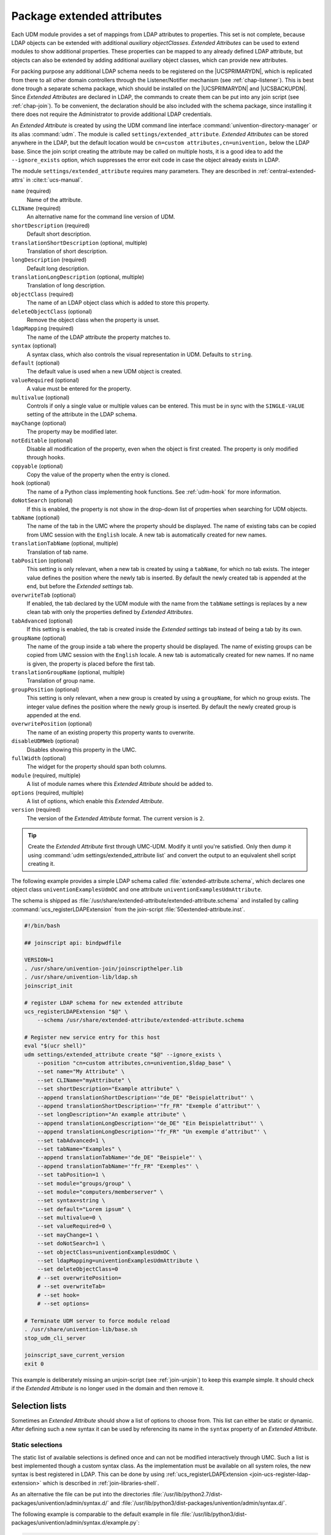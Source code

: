 .. Like what you see? Join us!
.. https://www.univention.com/about-us/careers/vacancies/
..
.. Copyright (C) 2021-2023 Univention GmbH
..
.. SPDX-License-Identifier: AGPL-3.0-only
..
.. https://www.univention.com/
..
.. All rights reserved.
..
.. The source code of this program is made available under the terms of
.. the GNU Affero General Public License v3.0 only (AGPL-3.0-only) as
.. published by the Free Software Foundation.
..
.. Binary versions of this program provided by Univention to you as
.. well as other copyrighted, protected or trademarked materials like
.. Logos, graphics, fonts, specific documentations and configurations,
.. cryptographic keys etc. are subject to a license agreement between
.. you and Univention and not subject to the AGPL-3.0-only.
..
.. In the case you use this program under the terms of the AGPL-3.0-only,
.. the program is provided in the hope that it will be useful, but
.. WITHOUT ANY WARRANTY; without even the implied warranty of
.. MERCHANTABILITY or FITNESS FOR A PARTICULAR PURPOSE. See the GNU
.. Affero General Public License for more details.
..
.. You should have received a copy of the GNU Affero General Public
.. License with the Debian GNU/Linux or Univention distribution in file
.. /usr/share/common-licenses/AGPL-3; if not, see
.. <https://www.gnu.org/licenses/agpl-3.0.txt>.

.. _udm-ea:

Package extended attributes
===========================

.. index::
   single: extended attributes
   see: custom attributes; extended attributes
   single: directory manager; extended attributes

Each UDM module provides a set of mappings from LDAP attributes to properties.
This set is not complete, because LDAP objects can be extended with additional
*auxiliary objectClasses*. *Extended Attributes* can be used to extend modules
to show additional properties. These properties can be mapped to any already
defined LDAP attribute, but objects can also be extended by adding additional
auxiliary object classes, which can provide new attributes.

For packing purpose any additional LDAP schema needs to be registered on the
|UCSPRIMARYDN|, which is replicated from there to all other domain controllers
through the Listener/Notifier mechanism (see :ref:`chap-listener`). This is best
done trough a separate schema package, which should be installed on the
|UCSPRIMARYDN| and |UCSBACKUPDN|. Since *Extended Attributes* are declared in
LDAP, the commands to create them can be put into any join script (see
:ref:`chap-join`). To be convenient, the declaration should be also included
with the schema package, since installing it there does not require the
Administrator to provide additional LDAP credentials.

An *Extended Attribute* is created by using the UDM command line interface
:command:`univention-directory-manager` or its alias :command:`udm`. The module
is called ``settings/extended_attribute``. *Extended Attributes* can be stored
anywhere in the LDAP, but the default location would be ``cn=custom
attributes,cn=univention,`` below the LDAP base. Since the join script creating
the attribute may be called on multiple hosts, it is a good idea to add the
``--ignore_exists`` option, which suppresses the error exit code in case the
object already exists in LDAP.

The module ``settings/extended_attribute`` requires many parameters. They are
described in :ref:`central-extended-attrs` in :cite:t:`ucs-manual`.

``name`` (required)
   Name of the attribute.

``CLIName`` (required)
   An alternative name for the command line version of UDM.

``shortDescription`` (required)
   Default short description.

``translationShortDescription`` (optional, multiple)
   Translation of short description.

``longDescription`` (required)
   Default long description.

``translationLongDescription`` (optional, multiple)
   Translation of long description.

``objectClass`` (required)
   The name of an LDAP object class which is added to store this
   property.

``deleteObjectClass`` (optional)
   Remove the object class when the property is unset.

   .. PMH: this does only work for syntax=boolean or something like that

``ldapMapping`` (required)
   The name of the LDAP attribute the property matches to.

``syntax`` (optional)
   A syntax class, which also controls the visual representation in UDM.
   Defaults to ``string``.

``default`` (optional)
   The default value is used when a new UDM object is created.

   .. PMH: check next It is also used when for an object if the option is
      enabled, which only then activates the property.

``valueRequired`` (optional)
   A value must be entered for the property.

``multivalue`` (optional)
   Controls if only a single value or multiple values can be entered.
   This must be in sync with the ``SINGLE-VALUE``
   setting of the attribute in the LDAP schema.

``mayChange`` (optional)
   The property may be modified later.

``notEditable`` (optional)
   Disable all modification of the property, even when the object is
   first created. The property is only modified through hooks.

``copyable`` (optional)
   Copy the value of the property when the entry is cloned.

   .. PMH: check next. Otherwise, the value is reset to the default value.

``hook`` (optional)
   The name of a Python class implementing hook functions. See :ref:`udm-hook`
   for more information.

``doNotSearch`` (optional)
   If this is enabled, the property is not show in the drop-down list of
   properties when searching for UDM objects.

``tabName`` (optional)
   The name of the tab in the UMC where the property should be
   displayed. The name of existing tabs can be copied from UMC session
   with the ``English`` locale. A new tab is
   automatically created for new names.

   .. PMH: check next If no name is given, ???

``translationTabName`` (optional, multiple)
   Translation of tab name.

``tabPosition`` (optional)
   This setting is only relevant, when a new tab is created by using a
   ``tabName``, for which no tab exists. The integer
   value defines the position where the newly tab is inserted. By
   default the newly created tab is appended at the end, but before the
   *Extended settings* tab.

``overwriteTab`` (optional)
   If enabled, the tab declared by the UDM module with the name from the
   ``tabName`` settings is replaces by a new clean tab
   with only the properties defined by *Extended Attributes*.

``tabAdvanced`` (optional)
   If this setting is enabled, the tab is created inside the
   *Extended settings* tab instead of being a tab
   by its own.

``groupName`` (optional)
   The name of the group inside a tab where the property should be
   displayed. The name of existing groups can be copied from UMC session
   with the ``English`` locale. A new tab is
   automatically created for new names. If no name is given, the
   property is placed before the first tab.

``translationGroupName`` (optional, multiple)
   Translation of group name.

``groupPosition`` (optional)
   This setting is only relevant, when a new group is created by using a
   ``groupName``, for which no group exists. The
   integer value defines the position where the newly group is inserted.
   By default the newly created group is appended at the end.

``overwritePosition`` (optional)
   The name of an existing property this property wants to overwrite.

   .. PMH: In UCS-2.x this was the position number, in UCS-3.x it must be the
      name

``disableUDMWeb`` (optional)
   Disables showing this property in the UMC.

``fullWidth`` (optional)
   The widget for the property should span both columns.

``module`` (required, multiple)
   A list of module names where this *Extended Attribute* should be added
   to.

``options`` (required, multiple)
   A list of options, which enable this *Extended Attribute*.

``version`` (required)
   The version of the *Extended Attribute* format. The current version is
   ``2``.

.. tip::

   Create the *Extended Attribute* first through UMC-UDM. Modify it until
   you're satisfied. Only then dump it using :command:`udm
   settings/extended_attribute list` and convert the output to
   an equivalent shell script creating it.

The following example provides a simple LDAP schema called
:file:`extended-attribute.schema`, which declares one object class
``univentionExamplesUdmOC`` and one attribute
``univentionExamplesUdmAttribute``.

.. code-block::
   :caption: *Extended Attribute* for custom LDAP schema
   :name: udm-ea-with-schema

   #objectIdentifier univention 1.3.6.1.4.1.10176
   #objectIdentifier univentionCustomers univention:99999
   #objectIdentifier univentionExamples univentionCustomers:0
   objectIdentifier univentionExamples 1.3.6.1.4.1.10176:99999:0
   objectIdentifier univentionExmaplesUdm univentionExamples:1
   objectIdentifier univentionExmaplesUdmAttributeType univentionExmaplesUdm:1
   objectIdentifier univentionExmaplesUdmObjectClass univentionExmaplesUdm:2

   attributetype ( univentionExmaplesUdmAttributeType:1
   	NAME 'univentionExamplesUdmAttribute'
   	DESC 'An example attribute for UDM'
   	EQUALITY caseIgnoreMatch
   	SUBSTR caseIgnoreSubstringsMatch
   	SYNTAX 1.3.6.1.4.1.1466.115.121.1.15{42}
   	SINGLE-VALUE
   	)

   objectClass ( univentionExmaplesUdmObjectClass:1
   	NAME 'univentionExamplesUdmOC'
   	DESC 'An example object class for UDM'
   	SUP top
   	AUXILIARY
   	MUST ( univentionExamplesUdmAttribute )
   	)


The schema is shipped as
:file:`/usr/share/extended-attribute/extended-attribute.schema` and installed by
calling :command:`ucs_registerLDAPExtension` from the join-script
:file:`50extended-attribute.inst`.

.. code-block:: bash

   #!/bin/bash

   ## joinscript api: bindpwdfile

   VERSION=1
   . /usr/share/univention-join/joinscripthelper.lib
   . /usr/share/univention-lib/ldap.sh
   joinscript_init

   # register LDAP schema for new extended attribute
   ucs_registerLDAPExtension "$@" \
       --schema /usr/share/extended-attribute/extended-attribute.schema

   # Register new service entry for this host
   eval "$(ucr shell)"
   udm settings/extended_attribute create "$@" --ignore_exists \
       --position "cn=custom attributes,cn=univention,$ldap_base" \
       --set name="My Attribute" \
       --set CLIName="myAttribute" \
       --set shortDescription="Example attribute" \
       --append translationShortDescription='"de_DE" "Beispielattribut"' \
       --append translationShortDescription='"fr_FR" "Exemple d’attribut"' \
       --set longDescription="An example attribute" \
       --append translationLongDescription='"de_DE" "Ein Beispielattribut"' \
       --append translationLongDescription='"fr_FR" "Un exemple d’attribut"' \
       --set tabAdvanced=1 \
       --set tabName="Examples" \
       --append translationTabName='"de_DE" "Beispiele"' \
       --append translationTabName='"fr_FR" "Exemples"' \
       --set tabPosition=1 \
       --set module="groups/group" \
       --set module="computers/memberserver" \
       --set syntax=string \
       --set default="Lorem ipsum" \
       --set multivalue=0 \
       --set valueRequired=0 \
       --set mayChange=1 \
       --set doNotSearch=1 \
       --set objectClass=univentionExamplesUdmOC \
       --set ldapMapping=univentionExamplesUdmAttribute \
       --set deleteObjectClass=0
       # --set overwritePosition=
       # --set overwriteTab=
       # --set hook=
       # --set options=

   # Terminate UDM server to force module reload
   . /usr/share/univention-lib/base.sh
   stop_udm_cli_server

   joinscript_save_current_version
   exit 0

This example is deliberately missing an unjoin-script (see :ref:`join-unjoin`)
to keep this example simple. It should check if the *Extended Attribute* is no
longer used in the domain and then remove it.

.. _udm-ea-select:

Selection lists
---------------

.. index::
   single: extended attributes; selection list

Sometimes an *Extended Attribute* should show a list of options to choose from.
This list can either be static or dynamic. After defining such a new syntax it
can be used by referencing its name in the ``syntax`` property of an *Extended
Attribute*.

.. _udm-ea-select-static:

Static selections
~~~~~~~~~~~~~~~~~

The static list of available selections is defined once and can not be modified
interactively through UMC. Such a list is best implemented though a custom
syntax class. As the implementation must be available on all system roles, the
new syntax is best registered in LDAP. This can be done by using
:ref:`ucs_registerLDAPExtension <join-ucs-register-ldap-extension>` which is
described in :ref:`join-libraries-shell`.

As an alternative the file can be put into the directories
:file:`/usr/lib/python2.7/dist-packages/univention/admin/syntax.d/` and
:file:`/usr/lib/python3/dist-packages/univention/admin/syntax.d/`.

The following example is comparable to the default example in file
:file:`/usr/lib/python3/dist-packages/univention/admin/syntax.d/example.py`:

.. code-block:: python

   class StaticSelection(select):
       choices = [
           ('value1', 'Description for selection 1'),
           ('value2', 'Description for selection 2'),
           ('value3', 'Description for selection 3'),
       ]


.. _udm-ea-select-dynamic:

Dynamic selections
~~~~~~~~~~~~~~~~~~

A dynamic list is implemented as an LDAP search, which is described in
:ref:`udm-syntax-ldap`. For performance reason it is recommended to implement a
class derived from :py:class:`UDM_Attribute` or :py:class:`UDM_Objects` instead of using
:py:class:`LDAP_Search`. The file
:file:`/usr/lib/python3/dist-packages/univention/admin/syntax.py` contains
several examples.

The idea is to create a container with sub-entries for each selection. This
following listing declares a new syntax class for selecting a profession level.

.. code-block:: python
   :caption: Dynamic selection list for *Extended Attributes*
   :name: udm-ea-select-dynamic-example

   class DynamicSelection(UDM_Objects):
       udm_modules = ('container/cn',)
       udm_filter = '(&(objectClass=organizationalRole)(ou:dn:=DynamicSelection))'
       simple = True  # only one value is selected
       empty_value = True  # allow selecting nothing
       key = '%(name)s'  # this is stored
       label = '%(description)s'  # this is displayed
       regex = None  # no validation in frontend
       error_message = 'Invalid value'


The Python code should be put into a file named :file:`DynamicSelection.py`. The
following code registers this new syntax in LDAP and adds some values. It also
creates an *Extended Attribute* for user objects using this syntax.

.. code-block:: console

   $ syntax='DynamicSelection'
   $ base="cn=univention,$(ucr get ldap/base)"

   $ udm container/ou create \
     --position "$base" \
     --set name="$syntax" \
     --set description='UCS profession level'
   $ dn="ou=$syntax,$base"

   $ udm container/cn create \
     --position "$dn" \
     --set name="value1" \
     --set description='UCS Guru (> 5)'

   $ udm container/cn create \
     --position "$dn" \
     --set name="value2" \
     --set description='UCS Regular (1..5)'

   $ udm container/cn create \
     --position "$dn" \
     --set name="value3" \
     --set description='UCS Beginner (< 1)'

   $ udm container/cn create \
     --ignore_exists \
     --position "$base" \
     --set name='udm_syntax'
   $ dn="cn=udm_syntax,$base"

   $ udm settings/udm_syntax create \
     --position "$dn" \
     --set name="$syntax" \
     --set filename="DynamicSelection.py" \
     --set data="$(bzip2 <DynamicSelection.py | base64)" \
     --set package="$syntax" \
     --set packageversion="1"

   $ udm settings/extended_attribute create \
     --position "cn=custom attributes,$base" \
     --set name='Profession' \
     --set module='users/user' \
     --set tabName='General' \
     --set translationTabName='"de_DE" "Allgemein"' \
     --set groupName='Personal information' \
     --set translationGroupName='"de_DE" "Persönliche Informationen"' \
     --set shortDescription='UCS profession level' \
     --set translationShortDescription='"de_DE" "UCS Erfahrung"' \
     --set longDescription='Select a level of UCS experience' \
     --set translationLongDescription='"de_DE" "Wählen Sie den Level der Erfahrung mit UCS"' \
     --set objectClass='univentionFreeAttributes' \
     --set ldapMapping='univentionFreeAttribute1' \
     --set syntax="$syntax" \
     --set mayChange=1 \
     --set valueRequired=0


.. _udm-ea-issues:

Known issues
------------

* The ``tabName`` and ``groupName`` values must exactly match the values already
  used in the modules. If they do not match, a new tab or group is added. This
  also applies to the translation: They must match the already translated
  strings and must be repeated for every *Extended Attribute* again and again. The
  untranslated strings are best extracted directly from the Python source code
  of the modules in
  :file:`/usr/lib/python3/dist-packages/univention/admin/handlers/*/*.py`. For
  the translated strings run :command:`msgunfmt
  /usr/share/locale/$language-code/LC_MESSAGES/univention-admin*.mo`.

* The ``overwritePosition`` values must exactly match the name of an already
  defined property. Otherwise UDM will crash.

* *Extended Attributes* may be removed, when matching data is still stored in
  LDAP. The schema on the other hand must only be removed when all matching data
  is removed. Otherwise the server :command:`slapd` will fail to start.

* Removing ``objectClass``\ es from LDAP objects must be done manually. Currently
  UDM does not provide any functionality to remove unneeded object classes or
  methods to force-remove an object class including all attributes, for which
  the object class is required.

.. _udm-ea-option:

Extended options
----------------

.. index::
   single: extended attributes; options

.. PMH: Bug #21912

UDM properties can be enabled and disabled through options. For example, all
properties of a user related to Samba can be switched *on* or *off* to reduce the
settings shown to an administrator. If many *Extended Attributes* are added to a
UDM module, it might proof necessary to also create new options. Options are per
UDM module.

Similar to *Extended Attributes* an *Extended Option* is created by using the UDM
command line interface :command:`univention-directory-manager` or its alias
:command:`udm`. The module is called ``settings/extended_options``. *Extended
Options* can be stored anywhere in the LDAP, but the default location would be
``cn=custom attributes,cn=univention,`` below the LDAP base. Since the join
script creating the option may be called on multiple hosts, it is a good idea to
add the ``--ignore_exists`` option, which suppresses the error exit code in case
the object already exists in LDAP.

The module ``settings/extended_options`` has the following properties:

``name`` (required)
   Name of the option.

``shortDescription`` (required)
   Default short description.

``translationShortDescription`` (optional, multiple)
   Translation of short description.

``longDescription`` (required)
   Default long description.

``translationLongDescription`` (optional, multiple)
   Translation of long description.

``default`` (optional)
   Enable the option by default.

``editable`` (optional)
   Option may be repeatedly turned on and off.

``module`` (required, multiple)
   A list of module names where this *Extended Option* should be added to.

``objectClass`` (optional, multiple)
   A list of LDAP object classes, which when found, enable this option.

.. code-block:: console
   :caption: *Extended Option*
   :name: udm-eo

   $ eval "$(ucr shell)"
   $ udm settings/extended_options create "$@" --ignore_exists \
     --position "cn=custom attributes,cn=univention,$ldap_base" \
     --set name="My Option" \
     --set shortDescription="Example option" \
     --set translationShortDescription='"de_DE" "Beispieloption"' \
     --set longDescription="An example option" \
     --set translationLongDescription='"de_DE" "Eine Beispieloption"' \
     --set default=0 \
     --set editable=0 \
     --set module="users/user" \
     --set objectClass=univentionExamplesUdmOC


.. _udm-hook:

Extended attribute hooks
------------------------

.. index::
   single: extended attributes; hooks

.. PMH: Bug #25053

Hooks provide a mechanism to pre- and post-process the values of *Extended
Attributes*. Normally, UDM properties are stored as-is in LDAP attributes. Hooks
can modify the LDAP operations when an object is created, modified, deleted or
retrieved. They are implemented in Python and the file must be placed in the
directory :file:`/usr/lib/python2.7/dist-packages/univention/admin/hooks.d/` and
:file:`/usr/lib/python3/dist-packages/univention/admin/hooks.d/`. The filename
must end with :file:`.py`.

The module :py:mod:`univention.admin.hook` provides the class :py:class:`simpleHook`,
which implements all required hook functions. By default they don't modify any
request, but do log all calls. This class should be used as a base class for
inheritance.

.. py:module:: univention.admin.hook

.. py:class:: simpleHook

   .. py:method:: hook_open(obj)

      :param univention.admin.handlers.simpleLdap obj:

      :rtype: None

      This method is called by the default ``open()`` handler just before the
      current state of all properties is saved.

   .. py:method:: hook_ldap_pre_create(obj)

      :param univention.admin.handlers.simpleLdap obj:

      :rtype: None

      This method is called before a UDM object is created. It is called after
      the module validated all properties, but before the *add-list* is created.

   .. py:method:: hook_ldap_addlist(obj, al:AddList = [])

      :param univention.admin.handlers.simpleLdap obj:
      :param AddList al:

      :rtype: AddList

      This method is called before a UDM object is created. It gets passed
      a list of two-tuples ``(ldap-attribute-name,
      list-of-values)``, which will be used to create the LDAP
      object. The method must return the (modified) list. Notice that
      :py:meth:`hook_ldap_modlist` will also be called next.

   .. py:method:: hook_ldap_post_create(obj)

      :param univention.admin.handlers.simpleLdap obj:

      :rtype: None

      This method is called after the object was created in LDAP.

   .. py:method:: hook_ldap_pre_modify(obj)

      :param univention.admin.handlers.simpleLdap obj:

      :rtype: None

      This method is called before a UDM object is modified. It is called after
      the module validated all properties, but before the *modification-list* is
      created.

   .. py:method:: hook_ldap_modlist(obj, ml:ModList = [])

      :param univention.admin.handlers.simpleLdap obj:
      :param ModList ml:

      :rtype: ModList

      This method is called before a UDM object is created or modified. It gets
      passed a list of tuples, which are either two-tuples
      ``(ldap-attribute-name, list-of-new-values)`` or three-tuples
      ``(ldap-attribute-name, list-of-old-values, list-of-new-values)``. It will
      be used to create or modify the LDAP object. The method must return the
      (modified) list.

   .. py:method: hook_ldap_post_modify(obj)

      :param univention.admin.handlers.simpleLdap obj:

      :rtype: None

      This method is called after the object was modified in LDAP.

   .. py:method:: hook_ldap_pre_remove(obj)

      :param univention.admin.handlers.simpleLdap obj:

      :rtype: None

      This method is called before a UDM object is removed.

   .. py:method:: hook_ldap_post_remove(obj)

      :param univention.admin.handlers.simpleLdap obj:

      :rtype: None

      This method is called after the object was removed from LDAP.

The following example implements a hook, which removes the object-class
``univentionFreeAttributes``, if the property ``isSampleUser`` is no longer set.

.. code-block:: python

   from univention.admin.hook import simpleHook

   class RemoveObjClassUnused(simpleHook):
       type = 'RemoveObjClassUnused'

       def hook_ldap_post_modify(self, obj):
           """Remove unused objectClass."""
           ext_attr_name = 'isSampleUser'
           class_name = 'univentionFreeAttributes'

           if obj.oldinfo.get(ext_attr_name) in ('1',) and \
                   obj.info.get(ext_attr_name) in ('0', None):
               if class_name in obj.oldattr.get('objectClass', []):
                   obj.lo.modify(obj.dn,
                       [('objectClass', class_name, '')])


After installing the file, the hook can be activated by setting the ``hook``
property of an *Extended Attribute* to ``RemoveObjClassUnused``:

.. code-block:: console

   $ udm settings/extended_attribute modify \
     --dn ... \
     --set hook=RemoveObjClassUnused

